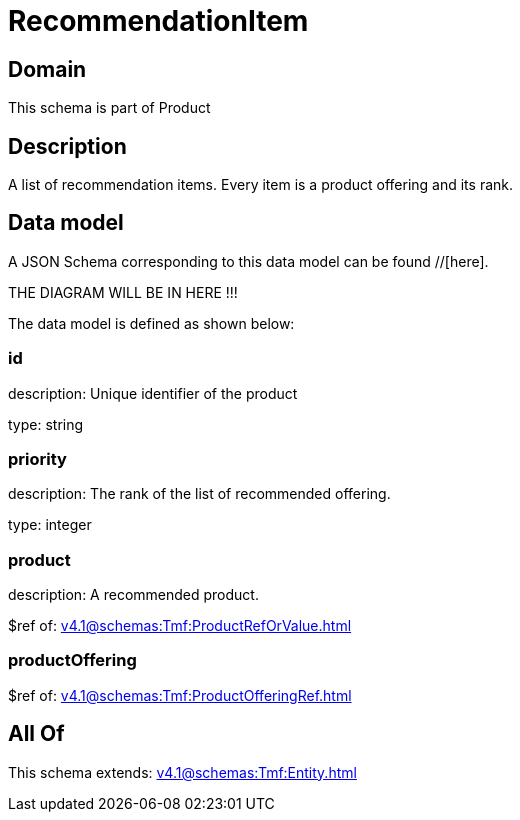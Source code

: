 = RecommendationItem

[#domain]
== Domain

This schema is part of Product

[#description]
== Description
A list of recommendation items. Every item is a product offering and its rank.


[#data_model]
== Data model

A JSON Schema corresponding to this data model can be found //[here].

THE DIAGRAM WILL BE IN HERE !!!


The data model is defined as shown below:


=== id
description: Unique identifier of the product

type: string


=== priority
description: The rank of the list of recommended offering.

type: integer


=== product
description: A recommended product.

$ref of: xref:v4.1@schemas:Tmf:ProductRefOrValue.adoc[]


=== productOffering
$ref of: xref:v4.1@schemas:Tmf:ProductOfferingRef.adoc[]


[#all_of]
== All Of

This schema extends: xref:v4.1@schemas:Tmf:Entity.adoc[]
